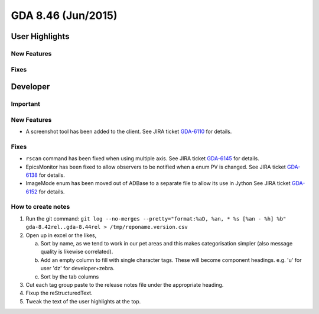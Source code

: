 GDA 8.46  (Jun/2015)
====================

User Highlights
---------------

New Features
~~~~~~~~~~~~

Fixes
~~~~~

Developer
---------

Important
~~~~~~~~~

New Features
~~~~~~~~~~~~

- A screenshot tool has been added to the client. See JIRA ticket `GDA-6110 <http://jira.diamond.ac.uk/browse/GDA-6110>`_ for details.

Fixes
~~~~~
- ``rscan`` command has been fixed when using multiple axis. See JIRA ticket `GDA-6145 <http://jira.diamond.ac.uk/browse/GDA-6145>`_ for details.
- EpicsMonitor has been fixed to allow observers to be notified when a enum PV is changed. See JIRA ticket `GDA-6138 <http://jira.diamond.ac.uk/browse/GDA-6138>`_ for details.
- ImageMode enum has been moved out of ADBase to a separate file to allow its use in Jython See JIRA ticket `GDA-6152 <http://jira.diamond.ac.uk/browse/GDA-6152>`_ for details.

How to create notes
~~~~~~~~~~~~~~~~~~~

1. Run the git command: ``git log --no-merges --pretty="format:%aD, %an, * %s [%an - %h] %b" gda-8.42rel..gda-8.44rel > /tmp/reponame.version.csv``

2. Open up in excel or the likes,
   
   a. Sort by name, as we tend to work in our pet areas and this makes categorisation simpler (also message quality is likewise correlated).
   b. Add an empty column to fill with single character tags. These will become component headings. e.g.  'u' for user 'dz' for developer+zebra.
   c. Sort by the tab columns

3. Cut each tag group paste to the release notes file under the appropriate heading.

4. Fixup the reStructuredText.

5. Tweak the text of the user highlights at the top.


